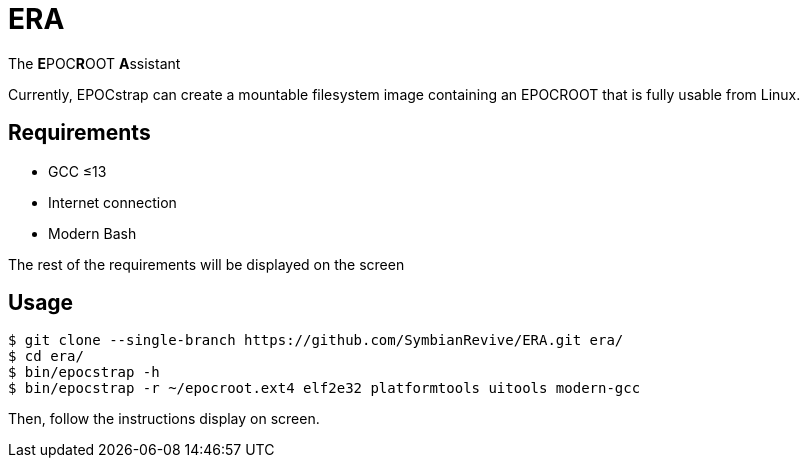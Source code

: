 = ERA

The **E**POC**R**OOT **A**ssistant

Currently, EPOCstrap can create a mountable filesystem image containing
an EPOCROOT that is fully usable from Linux.

== Requirements

- GCC ≤13
- Internet connection
- Modern Bash

The rest of the requirements will be displayed on the screen

== Usage

----
$ git clone --single-branch https://github.com/SymbianRevive/ERA.git era/
$ cd era/
$ bin/epocstrap -h
$ bin/epocstrap -r ~/epocroot.ext4 elf2e32 platformtools uitools modern-gcc
----

Then, follow the instructions display on screen.
